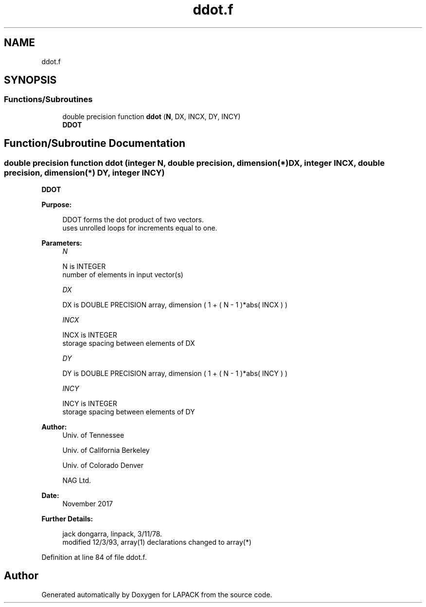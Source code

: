 .TH "ddot.f" 3 "Tue Nov 14 2017" "Version 3.8.0" "LAPACK" \" -*- nroff -*-
.ad l
.nh
.SH NAME
ddot.f
.SH SYNOPSIS
.br
.PP
.SS "Functions/Subroutines"

.in +1c
.ti -1c
.RI "double precision function \fBddot\fP (\fBN\fP, DX, INCX, DY, INCY)"
.br
.RI "\fBDDOT\fP "
.in -1c
.SH "Function/Subroutine Documentation"
.PP 
.SS "double precision function ddot (integer N, double precision, dimension(*) DX, integer INCX, double precision, dimension(*) DY, integer INCY)"

.PP
\fBDDOT\fP 
.PP
\fBPurpose: \fP
.RS 4

.PP
.nf
    DDOT forms the dot product of two vectors.
    uses unrolled loops for increments equal to one.
.fi
.PP
 
.RE
.PP
\fBParameters:\fP
.RS 4
\fIN\fP 
.PP
.nf
          N is INTEGER
         number of elements in input vector(s)
.fi
.PP
.br
\fIDX\fP 
.PP
.nf
          DX is DOUBLE PRECISION array, dimension ( 1 + ( N - 1 )*abs( INCX ) )
.fi
.PP
.br
\fIINCX\fP 
.PP
.nf
          INCX is INTEGER
         storage spacing between elements of DX
.fi
.PP
.br
\fIDY\fP 
.PP
.nf
          DY is DOUBLE PRECISION array, dimension ( 1 + ( N - 1 )*abs( INCY ) )
.fi
.PP
.br
\fIINCY\fP 
.PP
.nf
          INCY is INTEGER
         storage spacing between elements of DY
.fi
.PP
 
.RE
.PP
\fBAuthor:\fP
.RS 4
Univ\&. of Tennessee 
.PP
Univ\&. of California Berkeley 
.PP
Univ\&. of Colorado Denver 
.PP
NAG Ltd\&. 
.RE
.PP
\fBDate:\fP
.RS 4
November 2017 
.RE
.PP
\fBFurther Details: \fP
.RS 4

.PP
.nf
     jack dongarra, linpack, 3/11/78.
     modified 12/3/93, array(1) declarations changed to array(*)
.fi
.PP
 
.RE
.PP

.PP
Definition at line 84 of file ddot\&.f\&.
.SH "Author"
.PP 
Generated automatically by Doxygen for LAPACK from the source code\&.
